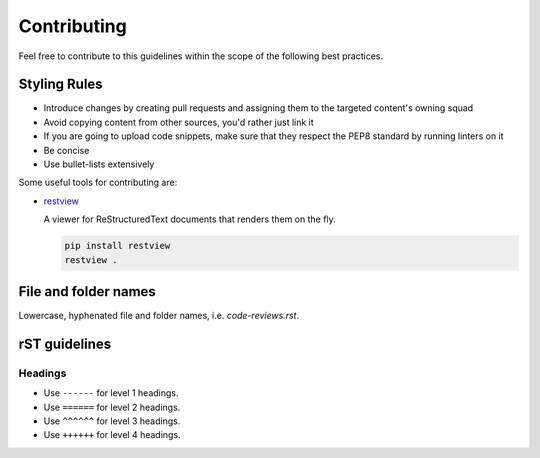 Contributing
------------

Feel free to contribute to this guidelines within the scope of the following best practices.

Styling Rules
=============

- Introduce changes by creating pull requests and assigning them to the targeted content's owning squad
- Avoid copying content from other sources, you'd rather just link it
- If you are going to upload code snippets, make sure that they respect the PEP8 standard by running linters on it
- Be concise
- Use bullet-lists extensively

Some useful tools for contributing are:

- `restview <https://github.com/mgedmin/restview>`__

  A viewer for ReStructuredText documents that renders them on the fly.

  .. code-block:: bash

      pip install restview
      restview .

File and folder names
=====================

Lowercase, hyphenated file and folder names, i.e. `code-reviews.rst`.

rST guidelines
==============

Headings
^^^^^^^^

* Use ``------`` for level 1 headings.
* Use ``======`` for level 2 headings.
* Use ``^^^^^^`` for level 3 headings.
* Use ``++++++`` for level 4 headings.
